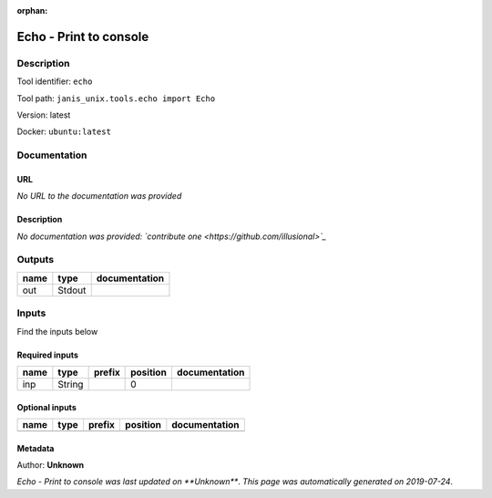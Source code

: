 :orphan:


Echo - Print to console
==============================

Description
-------------

Tool identifier: ``echo``

Tool path: ``janis_unix.tools.echo import Echo``

Version: latest

Docker: ``ubuntu:latest``



Documentation
-------------

URL
******
*No URL to the documentation was provided*

Description
*********
*No documentation was provided: `contribute one <https://github.com/illusional>`_*

Outputs
-------
======  ======  ===============
name    type    documentation
======  ======  ===============
out     Stdout
======  ======  ===============

Inputs
------
Find the inputs below

Required inputs
***************

======  ======  ========  ==========  ===============
name    type    prefix      position  documentation
======  ======  ========  ==========  ===============
inp     String                     0
======  ======  ========  ==========  ===============

Optional inputs
***************

======  ======  ========  ==========  ===============
name    type    prefix    position    documentation
======  ======  ========  ==========  ===============
======  ======  ========  ==========  ===============


Metadata
********

Author: **Unknown**


*Echo - Print to console was last updated on **Unknown***.
*This page was automatically generated on 2019-07-24*.
